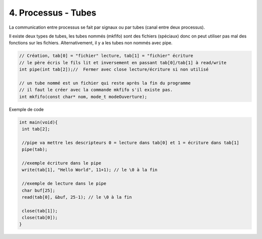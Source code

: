 ================================================================
4. Processus - Tubes
================================================================

La communication entre processus se fait par signaux ou par
tubes (canal entre deux processus).

Il existe deux types de tubes, les tubes nommés (mkfifo) sont des fichiers (spéciaux)
donc on peut utiliser pas mal des fonctions sur les fichiers. Alternativement,
il y a les tubes non nommés avec pipe.

.. code:: c

		// Création, tab[0] = "fichier" lecture, tab[1] = "fichier" écriture
		// le père écris le fils lit et inversement en passant tab[0]/tab[1] à read/write
		int pipe(int tab[2]);//  Fermer avec close lecture/écriture si non utilisé

		// un tube nommé est un fichier qui reste après la fin du programme
		// il faut le créer avec la commande mkfifo s'il existe pas.
		int mkfifo(const char* nom, mode_t modeOuverture);

Exemple de code

.. code:: c

		int main(void){
		 int tab[2];

		 //pipe va mettre les descripteurs 0 = lecture dans tab[0] et 1 = écriture dans tab[1]
		 pipe(tab);

		 //exemple écriture dans le pipe
		 write(tab[1], "Hello World", 11+1); // le \0 à la fin

		 //exemple de lecture dans le pipe
		 char buf[25];
		 read(tab[0], &buf, 25-1); // le \0 à la fin

		 close(tab[1]);
		 close(tab[0]);
		}